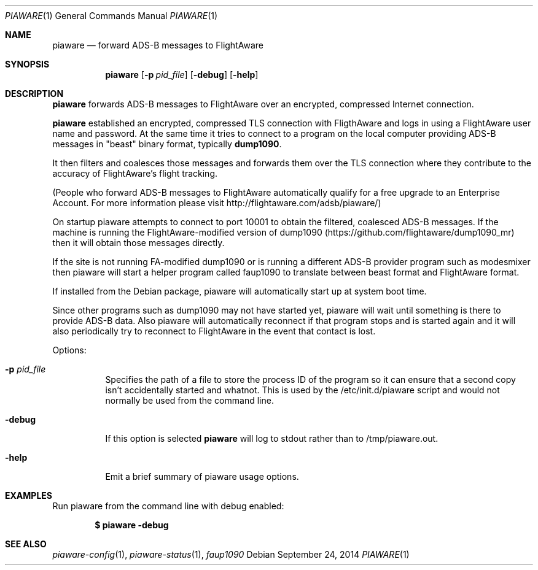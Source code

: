 .\"
.\" Copyright (c) 2014 FlightAware LLC
.\" All rights reserved.
.\"
.\" Redistribution and use in source and binary forms, with or without
.\" modification, are permitted provided that the following conditions
.\" are met:
.\" 1. Redistributions of source code must retain the above copyright
.\"    notice, this list of conditions and the following disclaimer.
.\" 2. Redistributions in binary form must reproduce the above copyright
.\"    notice, this list of conditions and the following disclaimer in the
.\"    documentation and/or other materials provided with the distribution.
.\" 3. The name of the author may not be used to endorse or promote products
.\"    derived from this software without specific prior written permission
.\"
.\" THIS SOFTWARE IS PROVIDED BY THE AUTHOR ``AS IS'' AND ANY EXPRESS OR
.\" IMPLIED WARRANTIES, INCLUDING, BUT NOT LIMITED TO, THE IMPLIED WARRANTIES
.\" OF MERCHANTABILITY AND FITNESS FOR A PARTICULAR PURPOSE ARE DISCLAIMED.
.\" IN NO EVENT SHALL THE AUTHOR BE LIABLE FOR ANY DIRECT, INDIRECT,
.\" INCIDENTAL, SPECIAL, EXEMPLARY, OR CONSEQUENTIAL DAMAGES (INCLUDING, BUT
.\" NOT LIMITED TO, PROCUREMENT OF SUBSTITUTE GOODS OR SERVICES; LOSS OF USE,
.\" DATA, OR PROFITS; OR BUSINESS INTERRUPTION) HOWEVER CAUSED AND ON ANY
.\" THEORY OF LIABILITY, WHETHER IN CONTRACT, STRICT LIABILITY, OR TORT
.\" (INCLUDING NEGLIGENCE OR OTHERWISE) ARISING IN ANY WAY OUT OF THE USE OF
.\" THIS SOFTWARE, EVEN IF ADVISED OF THE POSSIBILITY OF SUCH DAMAGE.
.\"
.\"
.Dd September 24, 2014
.Dt PIAWARE 1
.Os
.Sh NAME
.Nm piaware
.Nd forward ADS-B messages to FlightAware
.Sh SYNOPSIS
.Nm piaware
.Bk -words
.Op Fl p Ar pid_file
.Op Fl debug
.Op Fl help
.Ek
.Sh DESCRIPTION
.Nm
forwards ADS-B messages to FlightAware over an encrypted, compressed
Internet connection.
.Pp
.Nm
established an encrypted, compressed TLS connection with FligthAware and logs 
in using a FlightAware user name and password.
At the same time it tries to
connect to a program on the local computer providing ADS-B messages in 
"beast" binary format, typically \fBdump1090\fR.
.Pp
It then filters and coalesces those messages and forwards them over the
TLS connection where they contribute to the accuracy of FlightAware's
flight tracking.
.Pp
(People who forward ADS-B messages to FlightAware automatically qualify for
a free upgrade to an Enterprise Account.  For more information please visit
http://flightaware.com/adsb/piaware/)
.Pp
On startup piaware attempts to connect to port 10001 to obtain the filtered,
coalesced ADS-B messages.  If the machine is running the FlightAware-modified
version of dump1090 (https://github.com/flightaware/dump1090_mr) then it
will obtain those messages directly.
.Pp
If the site is not running FA-modified dump1090 or is running a different
ADS-B provider program such as modesmixer then piaware will start a helper
program called faup1090 to translate between beast format and FlightAware
format.
.Pp
If installed from the Debian package, piaware will automatically start up at system boot time.
.Pp
Since other programs such as dump1090 may not have started yet, piaware will wait until something is there to provide ADS-B data.  Also piaware will automatically reconnect if that program stops and is started again and it will also periodically try to reconnect to FlightAware in the event that contact is lost.
.Pp
Options:
.Bl -tag -width Ds
.It Fl p Ar pid_file
Specifies the path of a file to store the process ID of the program so it can ensure that a second copy isn't accidentally started and whatnot.  This is used by the /etc/init.d/piaware script and would not normally be used from the command line.
.It Fl debug
If this option is selected
.Nm
will log to stdout rather than to /tmp/piaware.out.
.It Fl help
Emit a brief summary of piaware usage options.
.El
.Sh EXAMPLES
Run piaware from the command line with debug enabled:
.Pp
.Dl $ piaware -debug
.Sh SEE ALSO
.Xr piaware-config 1 ,
.Xr piaware-status 1 ,
.Xr faup1090
